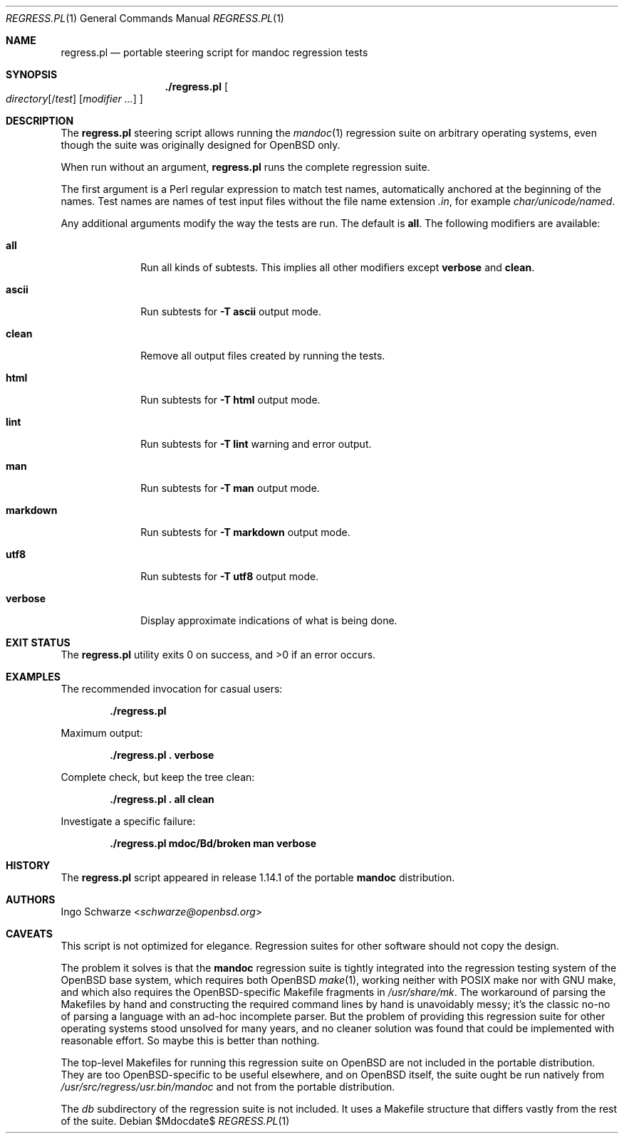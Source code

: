 .\"	$Id$
.\"
.\" Copyright (c) 2017 Ingo Schwarze <schwarze@openbsd.org>
.\"
.\" Permission to use, copy, modify, and distribute this software for any
.\" purpose with or without fee is hereby granted, provided that the above
.\" copyright notice and this permission notice appear in all copies.
.\"
.\" THE SOFTWARE IS PROVIDED "AS IS" AND THE AUTHOR DISCLAIMS ALL WARRANTIES
.\" WITH REGARD TO THIS SOFTWARE INCLUDING ALL IMPLIED WARRANTIES OF
.\" MERCHANTABILITY AND FITNESS. IN NO EVENT SHALL THE AUTHOR BE LIABLE FOR
.\" ANY SPECIAL, DIRECT, INDIRECT, OR CONSEQUENTIAL DAMAGES OR ANY DAMAGES
.\" WHATSOEVER RESULTING FROM LOSS OF USE, DATA OR PROFITS, WHETHER IN AN
.\" ACTION OF CONTRACT, NEGLIGENCE OR OTHER TORTIOUS ACTION, ARISING OUT OF
.\" OR IN CONNECTION WITH THE USE OR PERFORMANCE OF THIS SOFTWARE.
.\"
.Dd $Mdocdate$
.Dt REGRESS.PL 1
.Os
.Sh NAME
.Nm regress.pl
.Nd portable steering script for mandoc regression tests
.Sh SYNOPSIS
.Nm ./regress.pl
.Oo
.Ar directory Ns Op Pf / Ar test
.Op Ar modifier ...
.Oc
.Sh DESCRIPTION
The
.Nm
steering script allows running the
.Xr mandoc 1
regression suite on arbitrary operating systems,
even though the suite was originally designed for OpenBSD only.
.Pp
When run without an argument,
.Nm
runs the complete regression suite.
.Pp
The first argument is a Perl regular expression to match test names,
automatically anchored at the beginning of the names.
Test names are names of test input files without the file name extension
.Pa .in ,
for example
.Pa char/unicode/named .
.Pp
Any additional arguments modify the way the tests are run.
The default is
.Cm all .
The following modifiers are available:
.Bl -tag -width markdown
.It Cm all
Run all kinds of subtests.
This implies all other modifiers except
.Cm verbose
and
.Cm clean .
.It Cm ascii
Run subtests for
.Fl T Cm ascii
output mode.
.It Cm clean
Remove all output files created by running the tests.
.It Cm html
Run subtests for
.Fl T Cm html
output mode.
.It Cm lint
Run subtests for
.Fl T Cm lint
warning and error output.
.It Cm man
Run subtests for
.Fl T Cm man
output mode.
.It Cm markdown
Run subtests for
.Fl T Cm markdown
output mode.
.It Cm utf8
Run subtests for
.Fl T Cm utf8
output mode.
.It Cm verbose
Display approximate indications of what is being done.
.El
.Sh EXIT STATUS
.Ex -std
.Sh EXAMPLES
The recommended invocation for casual users:
.Pp
.Dl ./regress.pl
.Pp
Maximum output:
.Pp
.Dl ./regress.pl \&. verbose
.Pp
Complete check, but keep the tree clean:
.Pp
.Dl ./regress.pl \&. all clean
.Pp
Investigate a specific failure:
.Pp
.Dl ./regress.pl mdoc/Bd/broken man verbose
.Sh HISTORY
The
.Nm
script appeared in release 1.14.1 of the portable
.Sy mandoc
distribution.
.Sh AUTHORS
.An Ingo Schwarze Aq Mt schwarze@openbsd.org
.Sh CAVEATS
This script is not optimized for elegance.
Regression suites for other software should not copy the design.
.Pp
The problem it solves is that the
.Sy mandoc
regression suite is tightly integrated into the regression
testing system of the OpenBSD base system, which requires
both OpenBSD
.Xr make 1 ,
working neither with POSIX make nor with GNU make, and which
also requires the OpenBSD-specific Makefile fragments in
.Pa /usr/share/mk .
The workaround of parsing the Makefiles by hand and constructing
the required command lines by hand is unavoidably messy; it's
the classic no-no of parsing a language with an ad-hoc incomplete
parser.
But the problem of providing this regression suite for other
operating systems stood unsolved for many years, and no cleaner
solution was found that could be implemented with reasonable effort.
So maybe this is better than nothing.
.Pp
The top-level Makefiles for running this regression suite on
OpenBSD are not included in the portable distribution.
They are too OpenBSD-specific to be useful elsewhere,
and on OpenBSD itself, the suite ought be run natively from
.Pa /usr/src/regress/usr.bin/mandoc
and not from the portable distribution.
.Pp
The
.Pa db
subdirectory of the regression suite is not included.
It uses a Makefile structure that differs vastly from the
rest of the suite.
